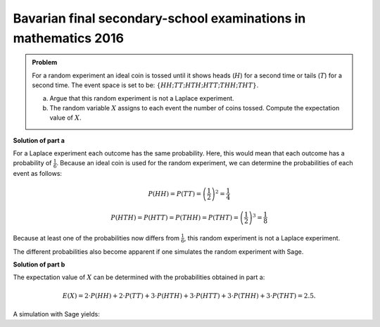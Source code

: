 Bavarian final secondary-school examinations in mathematics 2016
----------------------------------------------------------------

.. admonition:: Problem

  For a random experiment an ideal coin is tossed until it shows heads (:math:`H`) for a
  second time or tails (:math:`T`) for a second time.
  The event space is set to be: :math:`\{HH; TT; HTH; HTT; THH; THT\}`.
  
  a) Argue that this random experiment is not a Laplace experiment.
  
  b) The random variable :math:`X` assigns to each event the number of coins tossed.
     Compute the expectation value of :math:`X`.
  

**Solution of part a**

For a Laplace experiment each outcome has the same probability.
Here, this would mean that each outcome has a probability of :math:`\frac{1}{6}`.
Because an ideal coin is used for the random experiment, we can determine the
probabilities of each event as follows:

.. math::

  P(HH) = P(TT) = \left(\frac{1}{2}\right)^2 = \frac{1}{4}

  P(HTH) = P(HTT) = P(THH) = P(THT) = \left(\frac{1}{2}\right)^3 = \frac{1}{8}

Because at least one of the probabilities now differs from :math:`\frac{1}{6}`,
this random experiment is not a Laplace experiment.

The different probabilities also become apparent if one simulates the random
experiment with Sage.

.. sagecellserver::

  sage: def toss():
  sage:     return Set(["T", "H"]).random_element()

  sage: def event():
  sage:     event = toss()+toss()
  sage:     if event[0] != event[1]:
  sage:         event = event+toss()
  sage:     return event

  sage: eventspace = {"HH": 0, "TT": 0,
  sage:                  "HTH": 0, "HTT": 0, "THH": 0, "THT": 0}
  sage: iterations = 10000
  sage: for n in range(iterations):
  sage:     e = event()
  sage:     eventspace[e] = eventspace[e]+1
  sage: for k, v in eventspace.items():
  sage:     print "Frequency of the event %3s: %5i" % (k, v)

**Solution of part b**

The expectation value of :math:`X` can be determined with the probabilities obtained in part a:

.. math::
  
  E(X)=2\cdot P(HH)+2\cdot P(TT) + 3\cdot P(HTH) + 3\cdot P(HTT) + 3\cdot P(THH) + 3\cdot P(THT) = 2.5.

A simulation with Sage yields:

.. sagecellserver::

  sage: iterations = 10000
  sage: x = 0
  sage: for n in range(iterations):
  sage:     x = x+len(event())
  sage: print "The expectation value of X is about: ", "%4.2f" % float(x/iterations)
